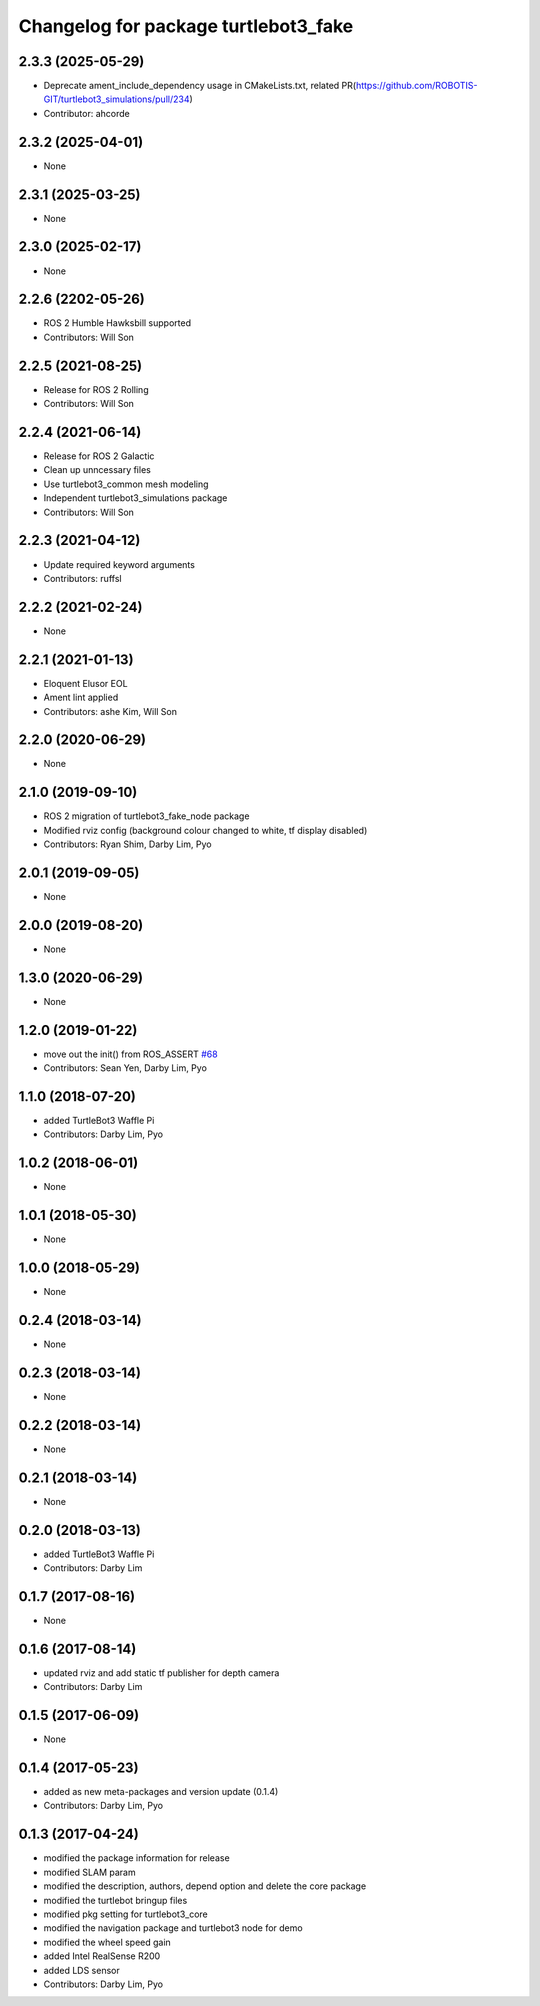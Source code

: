 ^^^^^^^^^^^^^^^^^^^^^^^^^^^^^^^^^^^^^
Changelog for package turtlebot3_fake
^^^^^^^^^^^^^^^^^^^^^^^^^^^^^^^^^^^^^

2.3.3 (2025-05-29)
------------------
* Deprecate ament_include_dependency usage in CMakeLists.txt, related PR(https://github.com/ROBOTIS-GIT/turtlebot3_simulations/pull/234)
* Contributor: ahcorde

2.3.2 (2025-04-01)
------------------
* None

2.3.1 (2025-03-25)
------------------
* None

2.3.0 (2025-02-17)
------------------
* None

2.2.6 (2202-05-26)
------------------
* ROS 2 Humble Hawksbill supported
* Contributors: Will Son

2.2.5 (2021-08-25)
------------------
* Release for ROS 2 Rolling
* Contributors: Will Son

2.2.4 (2021-06-14)
------------------
* Release for ROS 2 Galactic
* Clean up unncessary files
* Use turtlebot3_common mesh modeling
* Independent turtlebot3_simulations package
* Contributors: Will Son

2.2.3 (2021-04-12)
------------------
* Update required keyword arguments
* Contributors: ruffsl

2.2.2 (2021-02-24)
------------------
* None

2.2.1 (2021-01-13)
------------------
* Eloquent Elusor EOL
* Ament lint applied
* Contributors: ashe Kim, Will Son

2.2.0 (2020-06-29)
------------------
* None

2.1.0 (2019-09-10)
------------------
* ROS 2 migration of turtlebot3_fake_node package
* Modified rviz config (background colour changed to white, tf display disabled)
* Contributors: Ryan Shim, Darby Lim, Pyo

2.0.1 (2019-09-05)
------------------
* None

2.0.0 (2019-08-20)
------------------
* None

1.3.0 (2020-06-29)
------------------
* None

1.2.0 (2019-01-22)
------------------
* move out the init() from ROS_ASSERT `#68 <https://github.com/ROBOTIS-GIT/turtlebot3_simulations/issues/68>`_
* Contributors: Sean Yen, Darby Lim, Pyo

1.1.0 (2018-07-20)
------------------
* added TurtleBot3 Waffle Pi
* Contributors: Darby Lim, Pyo

1.0.2 (2018-06-01)
------------------
* None

1.0.1 (2018-05-30)
------------------
* None

1.0.0 (2018-05-29)
------------------
* None

0.2.4 (2018-03-14)
------------------
* None

0.2.3 (2018-03-14)
------------------
* None

0.2.2 (2018-03-14)
------------------
* None

0.2.1 (2018-03-14)
------------------
* None

0.2.0 (2018-03-13)
------------------
* added TurtleBot3 Waffle Pi
* Contributors: Darby Lim

0.1.7 (2017-08-16)
------------------
* None

0.1.6 (2017-08-14)
------------------
* updated rviz and add static tf publisher for depth camera
* Contributors: Darby Lim

0.1.5 (2017-06-09)
------------------
* None

0.1.4 (2017-05-23)
------------------
* added as new meta-packages and version update (0.1.4)
* Contributors: Darby Lim, Pyo

0.1.3 (2017-04-24)
------------------
* modified the package information for release
* modified SLAM param
* modified the description, authors, depend option and delete the core package
* modified the turtlebot bringup files
* modified pkg setting for turtlebot3_core
* modified the navigation package and turtlebot3 node for demo
* modified the wheel speed gain
* added Intel RealSense R200
* added LDS sensor
* Contributors: Darby Lim, Pyo
